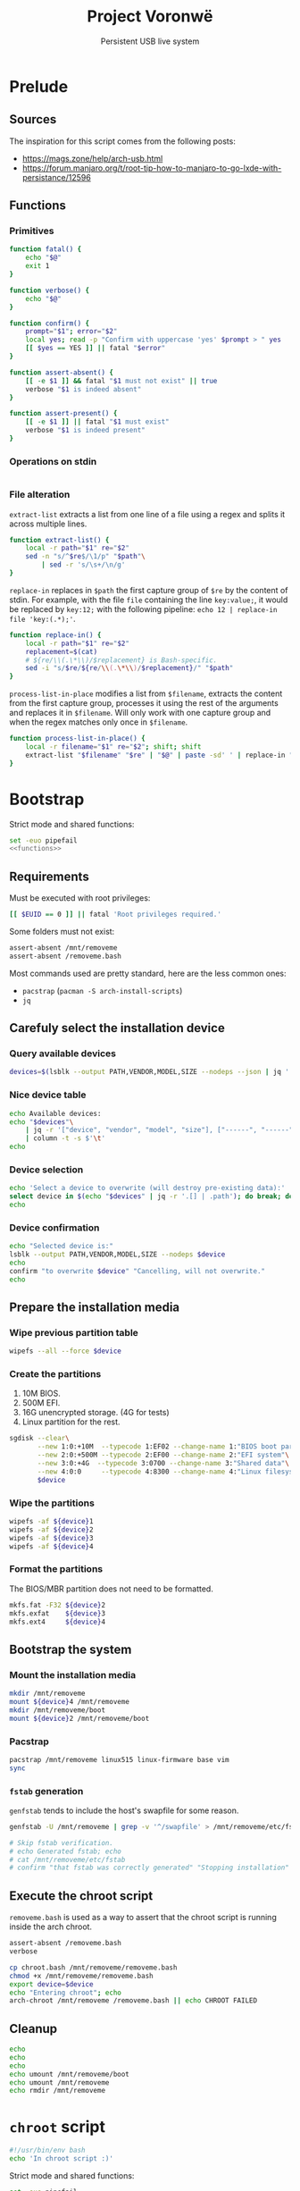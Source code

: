 #+title: Project Voronwë
#+subtitle: Persistent USB live system

#+property: header-args:bash :noweb yes

* Prelude
** Sources

The inspiration for this script comes from the following posts:
 - https://mags.zone/help/arch-usb.html
 - https://forum.manjaro.org/t/root-tip-how-to-manjaro-to-go-lxde-with-persistance/12596


** Functions
:PROPERTIES:
:header-args:bash+: :noweb-ref functions
:END:

*** Primitives

#+begin_src bash
function fatal() {
    echo "$@"
    exit 1
}

function verbose() {
    echo "$@"
}

function confirm() {
    prompt="$1"; error="$2"
    local yes; read -p "Confirm with uppercase 'yes' $prompt > " yes
    [[ $yes == YES ]] || fatal "$error"
}

function assert-absent() {
    [[ -e $1 ]] && fatal "$1 must not exist" || true
    verbose "$1 is indeed absent"
}

function assert-present() {
    [[ -e $1 ]] || fatal "$1 must exist"
    verbose "$1 is indeed present"
}
#+end_src

*** Operations on stdin

#+begin_src bash

#+end_src

*** File alteration

=extract-list= extracts a list from one line of a file using a regex and splits it across multiple lines.
#+begin_src bash
function extract-list() {
    local -r path="$1" re="$2"
    sed -n "s/^$re$/\1/p" "$path"\
        | sed -r 's/\s+/\n/g'
}
#+end_src

=replace-in= replaces in =$path= the first capture group of =$re= by the content of stdin.
For example, with the file =file= containing the line =key:value;=, it would be replaced by =key:12;= with the following pipeline: =echo 12 | replace-in file 'key:(.*);'=.
#+begin_src bash
function replace-in() {
    local -r path="$1" re="$2"
    replacement=$(cat)
    # ${re/\\(.\*\\)/$replacement} is Bash-specific.
    sed -i "s/$re/${re/\\(.\*\\)/$replacement}/" "$path"
}
#+end_src

=process-list-in-place= modifies a list from =$filename=, extracts the content from the first capture group, processes it using the rest of the arguments and replaces it in =$filename=.
Will only work with one capture group and when the regex matches only once in =$filename=.
#+begin_src bash
function process-list-in-place() {
    local -r filename="$1" re="$2"; shift; shift
    extract-list "$filename" "$re" | "$@" | paste -sd' ' | replace-in "$filename" "$re"
}
#+end_src


* Bootstrap
:PROPERTIES:
:header-args:bash+: :tangle bootstrap.bash :shebang "#!/usr/bin/env bash"
:END:

Strict mode and shared functions:
#+begin_src bash
set -euo pipefail
<<functions>>
#+end_src

** Requirements

Must be executed with root privileges:
#+begin_src bash
[[ $EUID == 0 ]] || fatal 'Root privileges required.'
#+end_src

Some folders must not exist:
#+begin_src bash
assert-absent /mnt/removeme
assert-absent /removeme.bash
#+end_src

Most commands used are pretty standard, here are the less common ones:
 - =pacstrap= (=pacman -S arch-install-scripts=)
 - =jq=


** Carefuly select the installation device

*** Query available devices

#+begin_src bash
devices=$(lsblk --output PATH,VENDOR,MODEL,SIZE --nodeps --json | jq '.blockdevices')
#+end_src

*** Nice device table

#+begin_src bash
echo Available devices:
echo "$devices"\
    | jq -r '["device", "vendor", "model", "size"], ["------", "------", "-----", "----"], (.[] | [.path, .vendor, .model, .size]) | @tsv'\
    | column -t -s $'\t'
echo
#+end_src

*** Device selection

#+begin_src bash
echo 'Select a device to overwrite (will destroy pre-existing data):'
select device in $(echo "$devices" | jq -r '.[] | .path'); do break; done
echo
#+end_src

*** Device confirmation

#+begin_src bash
echo "Selected device is:"
lsblk --output PATH,VENDOR,MODEL,SIZE --nodeps $device
echo
confirm "to overwrite $device" "Cancelling, will not overwrite."
echo
#+end_src


** Prepare the installation media

*** Wipe previous partition table

#+begin_src bash
wipefs --all --force $device
#+end_src

*** Create the partitions

 1. 10M BIOS.
 2. 500M EFI.
 3. 16G unencrypted storage. (4G for tests)
 4. Linux partition for the rest.
#+begin_src bash
sgdisk --clear\
       --new 1:0:+10M  --typecode 1:EF02 --change-name 1:"BIOS boot partition"\
       --new 2:0:+500M --typecode 2:EF00 --change-name 2:"EFI system"\
       --new 3:0:+4G  --typecode 3:0700 --change-name 3:"Shared data"\
       --new 4:0:0     --typecode 4:8300 --change-name 4:"Linux filesystem"\
       $device
#+end_src

*** Wipe the partitions

#+begin_src bash
wipefs -af ${device}1
wipefs -af ${device}2
wipefs -af ${device}3
wipefs -af ${device}4
#+end_src

*** Format the partitions

The BIOS/MBR partition does not need to be formatted.

#+begin_src bash
mkfs.fat -F32 ${device}2
mkfs.exfat    ${device}3
mkfs.ext4     ${device}4
#+end_src


** Bootstrap the system

*** Mount the installation media

#+begin_src bash
mkdir /mnt/removeme
mount ${device}4 /mnt/removeme
mkdir /mnt/removeme/boot
mount ${device}2 /mnt/removeme/boot
#+end_src

*** Pacstrap

#+begin_src bash
pacstrap /mnt/removeme linux515 linux-firmware base vim
sync
#+end_src

*** =fstab= generation

=genfstab= tends to include the host's swapfile for some reason.

#+begin_src bash
genfstab -U /mnt/removeme | grep -v '^/swapfile' > /mnt/removeme/etc/fstab

# Skip fstab verification.
# echo Generated fstab; echo
# cat /mnt/removeme/etc/fstab
# confirm "that fstab was correctly generated" "Stopping installation"
#+end_src


** Execute the chroot script

=removeme.bash= is used as a way to assert that the chroot script is running inside the arch chroot.
#+begin_src bash
assert-absent /removeme.bash
verbose
#+end_src


#+begin_src bash
cp chroot.bash /mnt/removeme/removeme.bash
chmod +x /mnt/removeme/removeme.bash
export device=$device
echo "Entering chroot"; echo
arch-chroot /mnt/removeme /removeme.bash || echo CHROOT FAILED
#+end_src


** Cleanup

#+begin_src bash
echo
echo
echo
echo umount /mnt/removeme/boot
echo umount /mnt/removeme
echo rmdir /mnt/removeme
#+end_src


* =chroot= script
:PROPERTIES:
:header-args:bash+: :tangle chroot.bash
:END:

# (
#+begin_src bash
#!/usr/bin/env bash
echo 'In chroot script :)'
#+end_src


Strict mode and shared functions:
#+begin_src bash
set -euo pipefail
<<functions>>
#+end_src

** Preconditions

*** File assertions

#+begin_src bash
assert-present /removeme.bash
#+end_src

*** Confirm =$device= value

#+begin_src bash
[[ -n $device ]] || fatal "\$device must be set."
echo
lsblk --output PATH,VENDOR,MODEL,SIZE --nodeps $device
confirm "that $device is the installation media" "Stopping chroot script."
#+end_src


** Configure the system

*** Locale

#+begin_src bash
ln -sf /usr/share/zoneinfo/Europe/Paris /etc/localtime
hwclock --systohc
sed -ri 's/#(en_GB.UTF-8 UTF-8)/\1/' /etc/locale.gen
locale-gen
echo LANG=en_GB.UTF-8 > /etc/locale.conf
#+end_src

*** =hostname=

#+begin_src bash
hostname=voronwe
echo $hostname > /etc/hostname
cat <<EOF
127.0.0.1  localhost
::1        localhost
127.0.1.1  $hostname.localdomain  $hostname
EOF
#+end_src


** Networking

*** Wired

systemd configuration:
#+begin_src bash
cat <<EOF > /etc/systemd/network/10-ethernet.network
[Match]
Name=en*
Name=eth*

[Network]
DHCP=yes
IPv6PrivacyExtensions=yes

[DHCPv4]
RouteMetric=10

[IPv6AcceptRA]
RouteMetric=10
EOF

systemctl enable systemd-networkd.service
#+end_src

*** Wireless

=iwd= allows user control over wireless interfaces:
#+begin_src bash
pacman --noconfirm -S iwd
systemctl enable iwd.service
#+end_src

systemd configuration:
#+begin_src bash
cat <<EOF > /etc/systemd/network/20-wifi.network
[Match]
Name=wl*

[Network]
DHCP=yes
IPv6PrivacyExtensions=yes

[DHCPv4]
RouteMetric=20

[IPv6AcceptRA]
RouteMetric=20
EOF

systemctl enable systemd-resolved.service
# Garbage debug:
# echo
# echo
# df -h
# echo
# echo
# df -h /run
# df -h /etc
# echo
# echo

# Cannot execute:
#ln -sf /run/systemd/resolve/stub-resolv.conf /etc/resolv.conf
#+end_src

*** =timesyncd=

#+begin_src bash
systemctl enable systemd-timesyncd.service
#+end_src


** Users

Root password:
#+begin_src bash
echo -e "root\nroot" | passwd
#+end_src

User creation:
#+begin_src bash
useradd -m mooss
echo -e "mooss\nmooss" | passwd mooss
#+end_src

Additional groups:
#+begin_src bash
# groupadd wheel # wheel already exists.
usermod -aG wheel mooss
groupadd sudo
usermod -aG sudo mooss
#+end_src


** Additional software

*** =sudo=

#+begin_src bash
pacman --noconfirm -S sudo
echo "%sudo ALL=(ALL) ALL" > /etc/sudoers.d/10-sudo
#+end_src

*** =polkit=

Allow commands like =reboot= and =shutdown= to be run by non-root users.
#+begin_src bash
pacman --noconfirm -S polkit
#+end_src

*** Bootloader (=grub=)

#+begin_src bash
pacman --noconfirm -S grub efibootmgr # TODO remove interaction
grub-install --target=i386-pc --recheck $device
grub-install --target=x86_64-efi --efi-directory /boot --recheck --removable
#+end_src


** Minimize writes

*** Filesystem options

#+begin_src bash
sed -r 's/relatime|atime/noatime/' /etc/fstab > /etc/fstab.new
echo 'Minimizing filesystem writes:'
diff -u /etc/fstab{,.new} || true
confirm 'that the new fstab is well-formed' 'Badly formed fstab'
mv /etc/fstab{.new,}
#+end_src

*** Systemd journal

#+begin_src bash
mkdir -p /etc/systemd/journald.conf.d
cat <<EOF > /etc/systemd/journald.conf.d/10-volatile-storage.conf
Storage=volatile
SystemMaxUse=16M
EOF
#+end_src


** Enhance compatibility

*** =mkinitcpio=
Don't autodetect modules when generating initramfs:
#+begin_src bash
process-list-in-place /etc/mkinitcpio.conf 'HOOKS=(\(.*\))' grep -v '^autodetect$'
grep '^HOOKS=' /etc/mkinitcpio.conf
#+end_src

Don't generate fallback image, since it is redundant now that modules are not autodetected in the default image.
#+begin_src bash
process-list-in-place /etc/mkinitcpio.d/linux515.preset 'PRESETS=(\(.*\))' grep -v "'fallback'"
grep '^PRESETS=' /etc/mkinitcpio.d/linux515.preset
#+end_src

Regenerate:
#+begin_src bash
rm /boot/initramfs-5.15-x86_64-fallback.img
mkinitcpio -P
grub-mkconfig -o /boot/grub/grub.cfg
#+end_src


*** Microcode

#+begin_src bash
pacman --noconfirm -S amd-ucode intel-ucode
grub-mkconfig -o /boot/grub/grub.cfg
#+end_src

*** TODO Consider os-prober
